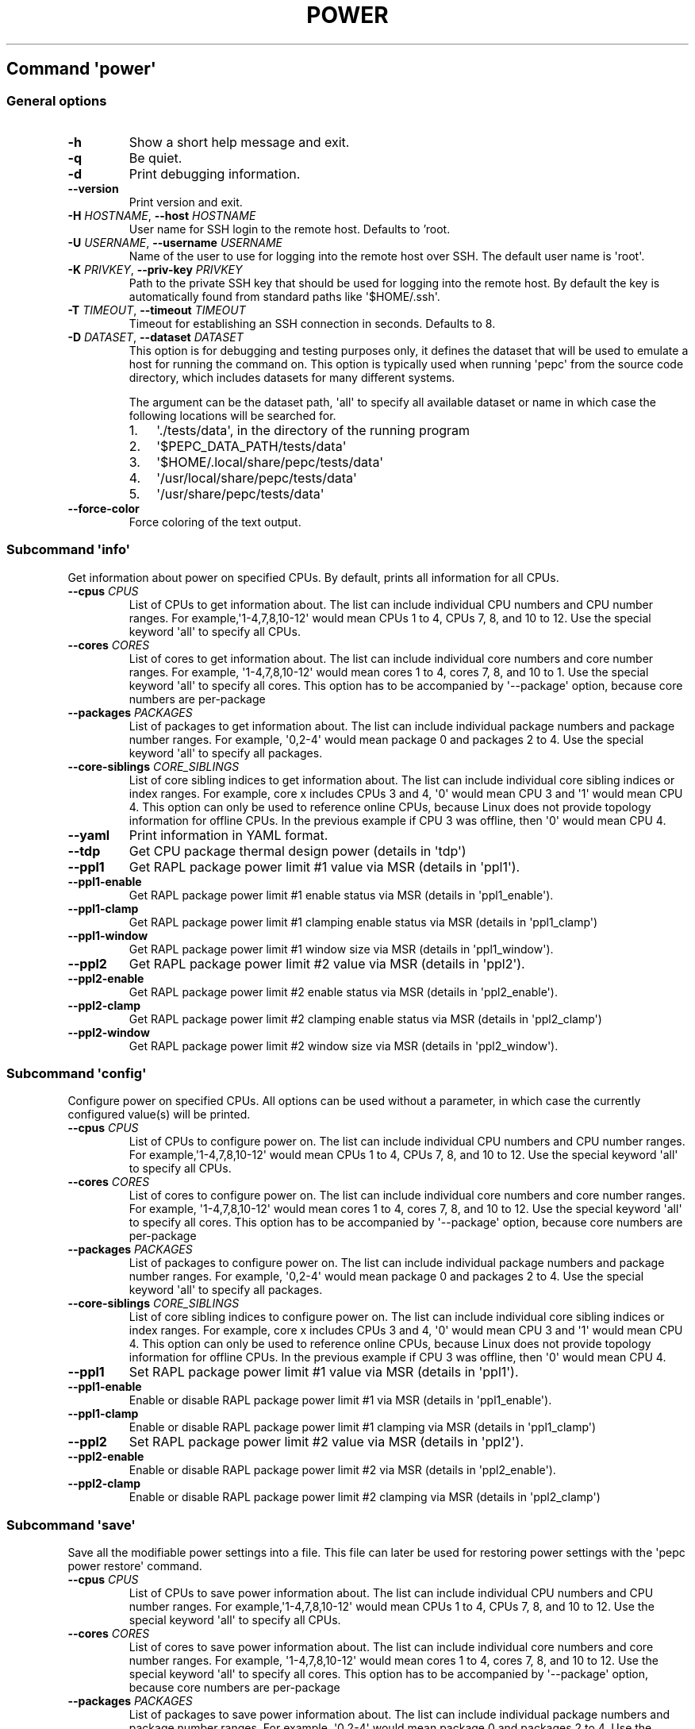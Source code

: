 .\" Automatically generated by Pandoc 2.14.0.3
.\"
.TH "POWER" "" "02-05-2023" "" ""
.hy
.SH Command \f[I]\[aq]power\[aq]\f[R]
.SS General options
.TP
\f[B]-h\f[R]
Show a short help message and exit.
.TP
\f[B]-q\f[R]
Be quiet.
.TP
\f[B]-d\f[R]
Print debugging information.
.TP
\f[B]--version\f[R]
Print version and exit.
.TP
\f[B]-H\f[R] \f[I]HOSTNAME\f[R], \f[B]--host\f[R] \f[I]HOSTNAME\f[R]
User name for SSH login to the remote host. Defaults to 'root.
.TP
\f[B]-U\f[R] \f[I]USERNAME\f[R], \f[B]--username\f[R] \f[I]USERNAME\f[R]
Name of the user to use for logging into the remote host over SSH.
The default user name is \[aq]root\[aq].
.TP
\f[B]-K\f[R] \f[I]PRIVKEY\f[R], \f[B]--priv-key\f[R] \f[I]PRIVKEY\f[R]
Path to the private SSH key that should be used for logging into the
remote host.
By default the key is automatically found from standard paths like
\[aq]$HOME/.ssh\[aq].
.TP
\f[B]-T\f[R] \f[I]TIMEOUT\f[R], \f[B]--timeout\f[R] \f[I]TIMEOUT\f[R]
Timeout for establishing an SSH connection in seconds. Defaults to 8.
.TP
\f[B]-D\f[R] \f[I]DATASET\f[R], \f[B]--dataset\f[R] \f[I]DATASET\f[R]
This option is for debugging and testing purposes only, it defines the
dataset that will be used to emulate a host for running the command on.
This option is typically used when running \[aq]pepc\[aq] from the
source code directory, which includes datasets for many different systems.
.RS
.PP
The argument can be the dataset path, \[aq]all\[aq] to specify all
available dataset or name in which case the following locations will be
searched for.
.IP "1." 3
\[aq]./tests/data\[aq], in the directory of the running program
.IP "2." 3
\[aq]$PEPC_DATA_PATH/tests/data\[aq]
.IP "3." 3
\[aq]$HOME/.local/share/pepc/tests/data\[aq]
.IP "4." 3
\[aq]/usr/local/share/pepc/tests/data\[aq]
.IP "5." 3
\[aq]/usr/share/pepc/tests/data\[aq]
.RE
.TP
\f[B]--force-color\f[R]
Force coloring of the text output.
.SS Subcommand \f[I]\[aq]info\[aq]\f[R]
.PP
Get information about power on specified CPUs.
By default, prints all information for all CPUs.
.TP
\f[B]--cpus\f[R] \f[I]CPUS\f[R]
List of CPUs to get information about.
The list can include individual CPU numbers and CPU number ranges.
For example,\[aq]1-4,7,8,10-12\[aq] would mean CPUs 1 to 4, CPUs 7, 8,
and 10 to 12.
Use the special keyword \[aq]all\[aq] to specify all CPUs.
.TP
\f[B]--cores\f[R] \f[I]CORES\f[R]
List of cores to get information about.
The list can include individual core numbers and core number ranges.
For example, \[aq]1-4,7,8,10-12\[aq] would mean cores 1 to 4, cores 7,
8, and 10 to 1.
Use the special keyword \[aq]all\[aq] to specify all cores.
This option has to be accompanied by \[aq]--package\[aq] option, because
core numbers are per-package
.TP
\f[B]--packages\f[R] \f[I]PACKAGES\f[R]
List of packages to get information about.
The list can include individual package numbers and package number
ranges.
For example, \[aq]0,2-4\[aq] would mean package 0 and packages 2 to 4.
Use the special keyword \[aq]all\[aq] to specify all packages.
.TP
\f[B]--core-siblings\f[R] \f[I]CORE_SIBLINGS\f[R]
List of core sibling indices to get information about.
The list can include individual core sibling indices or index ranges.
For example, core x includes CPUs 3 and 4, \[aq]0\[aq] would mean CPU 3
and \[aq]1\[aq] would mean CPU 4.
This option can only be used to reference online CPUs, because Linux
does not provide topology information for offline CPUs.
In the previous example if CPU 3 was offline, then \[aq]0\[aq] would
mean CPU 4.
.TP
\f[B]--yaml\f[R]
Print information in YAML format.
.TP
\f[B]--tdp\f[R]
Get CPU package thermal design power (details in \[aq]tdp\[aq])
.TP
\f[B]--ppl1\f[R]
Get RAPL package power limit #1 value via MSR (details in
\[aq]ppl1\[aq]).
.TP
\f[B]--ppl1-enable\f[R]
Get RAPL package power limit #1 enable status via MSR (details in
\[aq]ppl1_enable\[aq]).
.TP
\f[B]--ppl1-clamp\f[R]
Get RAPL package power limit #1 clamping enable status via MSR (details
in \[aq]ppl1_clamp\[aq])
.TP
\f[B]--ppl1-window\f[R]
Get RAPL package power limit #1 window size via MSR (details in
\[aq]ppl1_window\[aq]).
.TP
\f[B]--ppl2\f[R]
Get RAPL package power limit #2 value via MSR (details in
\[aq]ppl2\[aq]).
.TP
\f[B]--ppl2-enable\f[R]
Get RAPL package power limit #2 enable status via MSR (details in
\[aq]ppl2_enable\[aq]).
.TP
\f[B]--ppl2-clamp\f[R]
Get RAPL package power limit #2 clamping enable status via MSR (details
in \[aq]ppl2_clamp\[aq])
.TP
\f[B]--ppl2-window\f[R]
Get RAPL package power limit #2 window size via MSR (details in
\[aq]ppl2_window\[aq]).
.SS Subcommand \f[I]\[aq]config\[aq]\f[R]
.PP
Configure power on specified CPUs.
All options can be used without a parameter, in which case the currently
configured value(s) will be printed.
.TP
\f[B]--cpus\f[R] \f[I]CPUS\f[R]
List of CPUs to configure power on.
The list can include individual CPU numbers and CPU number ranges.
For example,\[aq]1-4,7,8,10-12\[aq] would mean CPUs 1 to 4, CPUs 7, 8,
and 10 to 12.
Use the special keyword \[aq]all\[aq] to specify all CPUs.
.TP
\f[B]--cores\f[R] \f[I]CORES\f[R]
List of cores to configure power on.
The list can include individual core numbers and core number ranges.
For example, \[aq]1-4,7,8,10-12\[aq] would mean cores 1 to 4, cores 7,
8, and 10 to 12.
Use the special keyword \[aq]all\[aq] to specify all cores.
This option has to be accompanied by \[aq]--package\[aq] option, because
core numbers are per-package
.TP
\f[B]--packages\f[R] \f[I]PACKAGES\f[R]
List of packages to configure power on.
The list can include individual package numbers and package number
ranges.
For example, \[aq]0,2-4\[aq] would mean package 0 and packages 2 to 4.
Use the special keyword \[aq]all\[aq] to specify all packages.
.TP
\f[B]--core-siblings\f[R] \f[I]CORE_SIBLINGS\f[R]
List of core sibling indices to configure power on.
The list can include individual core sibling indices or index ranges.
For example, core x includes CPUs 3 and 4, \[aq]0\[aq] would mean CPU 3
and \[aq]1\[aq] would mean CPU 4.
This option can only be used to reference online CPUs, because Linux
does not provide topology information for offline CPUs.
In the previous example if CPU 3 was offline, then \[aq]0\[aq] would
mean CPU 4.
.TP
\f[B]--ppl1\f[R]
Set RAPL package power limit #1 value via MSR (details in
\[aq]ppl1\[aq]).
.TP
\f[B]--ppl1-enable\f[R]
Enable or disable RAPL package power limit #1 via MSR (details in
\[aq]ppl1_enable\[aq]).
.TP
\f[B]--ppl1-clamp\f[R]
Enable or disable RAPL package power limit #1 clamping via MSR (details
in \[aq]ppl1_clamp\[aq])
.TP
\f[B]--ppl2\f[R]
Set RAPL package power limit #2 value via MSR (details in
\[aq]ppl2\[aq]).
.TP
\f[B]--ppl2-enable\f[R]
Enable or disable RAPL package power limit #2 via MSR (details in
\[aq]ppl2_enable\[aq]).
.TP
\f[B]--ppl2-clamp\f[R]
Enable or disable RAPL package power limit #2 clamping via MSR (details
in \[aq]ppl2_clamp\[aq])
.SS Subcommand \f[I]\[aq]save\[aq]\f[R]
.PP
Save all the modifiable power settings into a file.
This file can later be used for restoring power settings with the
\[aq]pepc power restore\[aq] command.
.TP
\f[B]--cpus\f[R] \f[I]CPUS\f[R]
List of CPUs to save power information about.
The list can include individual CPU numbers and CPU number ranges.
For example,\[aq]1-4,7,8,10-12\[aq] would mean CPUs 1 to 4, CPUs 7, 8,
and 10 to 12.
Use the special keyword \[aq]all\[aq] to specify all CPUs.
.TP
\f[B]--cores\f[R] \f[I]CORES\f[R]
List of cores to save power information about.
The list can include individual core numbers and core number ranges.
For example, \[aq]1-4,7,8,10-12\[aq] would mean cores 1 to 4, cores 7,
8, and 10 to 12.
Use the special keyword \[aq]all\[aq] to specify all cores.
This option has to be accompanied by \[aq]--package\[aq] option, because
core numbers are per-package
.TP
\f[B]--packages\f[R] \f[I]PACKAGES\f[R]
List of packages to save power information about.
The list can include individual package numbers and package number
ranges.
For example, \[aq]0,2-4\[aq] would mean package 0 and packages 2 to 4.
Use the special keyword \[aq]all\[aq] to specify all packages.
.TP
\f[B]--core-siblings\f[R] \f[I]CORE_SIBLINGS\f[R]
List of core sibling indices to save power information about.
The list can include individual core sibling indices or index ranges.
For example, core x includes CPUs 3 and 4, \[aq]0\[aq] would mean CPU 3
and \[aq]1\[aq] would mean CPU 4.
This option can only be used to reference online CPUs, because Linux
does not provide topology information for offline CPUs.
In the previous example if CPU 3 was offline, then \[aq]0\[aq] would
mean CPU 4.
.TP
\f[B]-o\f[R] \f[I]OUTFILE\f[R], \f[B]--outfile\f[R] \f[I]OUTFILE\f[R]
Name of the file to save the settings to.
.SS Subcommand \f[I]\[aq]restore\[aq]\f[R]
.PP
Restore power settings from a file previously created with the \[aq]pepc
power save\[aq] command.
.TP
\f[B]-f\f[R] \f[I]INFILE\f[R], \f[B]--from\f[R] \f[I]INFILE\f[R]
Name of the file restore the settings from (use \[dq]-\[dq] to read from
the standard output.
.PP
   *   *   *   *   *
.SH Properties
.SS tdp
.PP
tdp - CPU package thermal design power
.SS Synopsis
.PP
pepc power \f[I]info\f[R] [\f[B]--tdp\f[R]]
.SS Description
.PP
CPU package thermal design power in Watts.
.SS Source
.PP
MSR_PKG_POWER_INFO (\f[B]0x614\f[R]), bits \f[B]14:0\f[R].
.SS Scope
.PP
This option has \f[B]package\f[R] scope.
.PP
   *   *   *   *   *
.SS ppl1
.PP
ppl1 - RAPL package power limit #1 value in Watts
.SS Synopsis
.PP
pepc power \f[I]info\f[R] [\f[B]--ppl1\f[R]]
.PD 0
.P
.PD
pepc power \f[I]config\f[R] [\f[B]--ppl1\f[R]=<value>]
.SS Description
.PP
Average power usage limit of the package domain corresponding to time
window #1.
.SS Source
.PP
MSR_PKG_POWER_LIMIT (\f[B]0x610\f[R]), bits \f[B]14:0\f[R].
.SS Scope
.PP
This option has \f[B]package\f[R] scope.
.PP
   *   *   *   *   *
.SS ppl1_enable
.PP
ppl1_enable - Enable or disable RAPL package power limit #1
.SS Synopsis
.PP
pepc power \f[I]info\f[R] [\f[B]--ppl1-enable\f[R]]
.PD 0
.P
.PD
pepc power \f[I]config\f[R] [\f[B]--ppl1-enable\f[R]=<value>]
.SS Description
.PP
Enable or disable RAPL package power limit #1.
.SS Source
.PP
MSR_PKG_POWER_LIMIT (\f[B]0x610\f[R]), bit \f[B]15\f[R].
.SS Scope
.PP
This option has \f[B]package\f[R] scope.
.PP
   *   *   *   *   *
.SS ppl1_clamp
.PP
ppl1_clamp - Enable or disable package power clamping for limit #1
.SS Synopsis
.PP
pepc power \f[I]info\f[R] [\f[B]--ppl1-clamp\f[R]]
.PD 0
.P
.PD
pepc power \f[I]config\f[R] [\f[B]--ppl1-clamp\f[R]=<value>]
.SS Description
.PP
Enable or disable package power clamping for limit #1.
.SS Source
.PP
MSR_PKG_POWER_LIMIT (\f[B]0x610\f[R]), bit \f[B]16\f[R].
.SS Scope
.PP
This option has \f[B]package\f[R] scope.
.PP
   *   *   *   *   *
.SS ppl1_window
.PP
ppl1_window - RAPL package power limit #1 window size in seconds
.SS Synopsis
.PP
pepc power \f[I]info\f[R] [\f[B]--ppl1-window\f[R]]
.SS Description
.PP
RAPL package power limit #1 window size in seconds.
.SS Source
.PP
MSR_PKG_POWER_LIMIT (\f[B]0x610\f[R]), bit \f[B]23:17\f[R].
.SS Scope
.PP
This option has \f[B]package\f[R] scope.
.PP
   *   *   *   *   *
.SS ppl2
.PP
ppl2 - RAPL package power limit #2 value in Watts
.SS Synopsis
.PP
pepc power \f[I]info\f[R] [\f[B]--ppl2\f[R]]
.PD 0
.P
.PD
pepc power \f[I]config\f[R] [\f[B]--ppl2\f[R]=<value>]
.SS Description
.PP
Average power usage limit of the package domain corresponding to time
window #2.
.SS Source
.PP
MSR_PKG_POWER_LIMIT (\f[B]0x610\f[R]), bits \f[B]46:32\f[R].
.SS Scope
.PP
This option has \f[B]package\f[R] scope.
.PP
   *   *   *   *   *
.SS ppl2_enable
.PP
ppl2_enable - Enable or disable RAPL package power limit #2
.SS Synopsis
.PP
pepc power \f[I]info\f[R] [\f[B]--ppl2-enable\f[R]]
.PD 0
.P
.PD
pepc power \f[I]config\f[R] [\f[B]--ppl2-enable\f[R]=<value>]
.SS Description
.PP
Enable or disable RAPL package power limit #2.
.SS Source
.PP
MSR_PKG_POWER_LIMIT (\f[B]0x610\f[R]), bit \f[B]47\f[R].
.SS Scope
.PP
This option has \f[B]package\f[R] scope.
.PP
   *   *   *   *   *
.SS ppl2_clamp
.PP
ppl2_clamp - Enable or disable package power clamping for limit #2
.SS Synopsis
.PP
pepc power \f[I]info\f[R] [\f[B]--ppl2-clamp\f[R]]
.PD 0
.P
.PD
pepc power \f[I]config\f[R] [\f[B]--ppl2-clamp\f[R]=<value>]
.SS Description
.PP
Enable or disable package power clamping for limit #2.
.SS Source
.PP
MSR_PKG_POWER_LIMIT (\f[B]0x610\f[R]), bit \f[B]48\f[R].
.SS Scope
.PP
This option has \f[B]package\f[R] scope.
.PP
   *   *   *   *   *
.SS ppl2_window
.PP
ppl2_window - RAPL package power limit #2 window size in seconds
.SS Synopsis
.PP
pepc power \f[I]info\f[R] [\f[B]--ppl2-window\f[R]]
.SS Description
.PP
RAPL package power limit #2 window size in seconds.
.SS Source
.PP
MSR_PKG_POWER_LIMIT (\f[B]0x610\f[R]), bit \f[B]55:49\f[R].
.SS Scope
.PP
This option has \f[B]package\f[R] scope.
